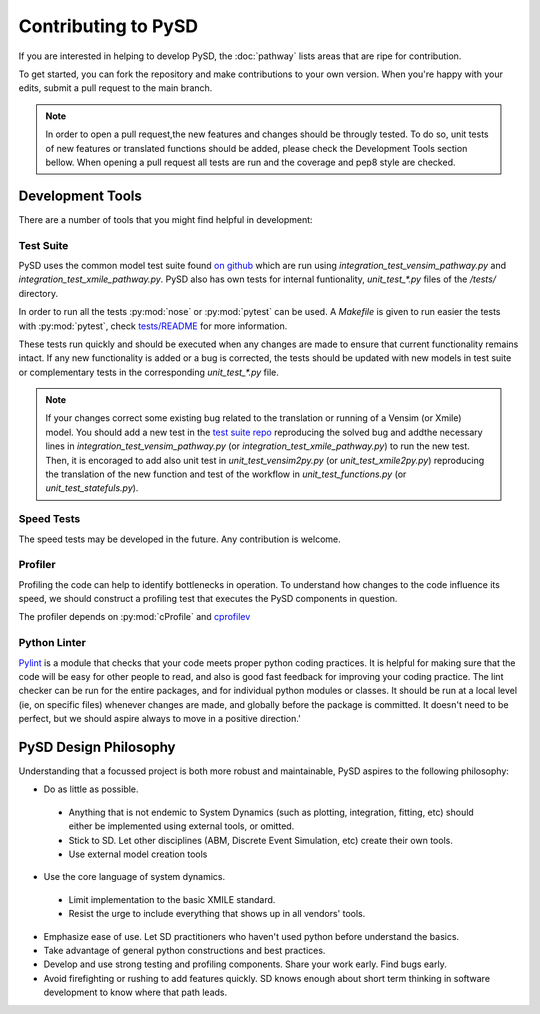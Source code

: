 Contributing to PySD
====================


If you are interested in helping to develop PySD, the :doc:`pathway` lists areas that are ripe
for contribution.

To get started, you can fork the repository and make contributions to your own version.
When you're happy with your edits, submit a pull request to the main branch.

.. note::
  In order to open a pull request,the new features and changes should be througly tested.
  To do so, unit tests of new features or translated functions should be added, please check the Development Tools section bellow. When opening a pull request all tests are run and the coverage and pep8 style are checked.

Development Tools
-----------------
There are a number of tools that you might find helpful in development:

Test Suite
^^^^^^^^^^
PySD uses the common model test suite found `on github <https://github.com/SDXorg/test-models>`_
which are run using `integration_test_vensim_pathway.py` and `integration_test_xmile_pathway.py`.
PySD also has own tests for internal funtionality, `unit_test_*.py` files
of the `/tests/` directory.

In order to run all the tests :py:mod:`nose` or :py:mod:`pytest` can be used.
A `Makefile` is given to run easier the tests with :py:mod:`pytest`, check
`tests/README <https://github.com/JamesPHoughton/pysd/tree/master/tests/README.md>`_
for more information.

These tests run quickly and should be executed when any changes are made to ensure
that current functionality remains intact. If any new functionality is added or a
bug is corrected, the tests should be updated with new models in test suite or
complementary tests in the corresponding `unit_test_*.py` file.

.. note::
  If your changes correct some existing bug related to the translation or running
  of a Vensim (or Xmile) model. You should add a new test in the `test suite repo <https://github.com/SDXorg/test-models>`_ reproducing the solved bug and addthe necessary lines in `integration_test_vensim_pathway.py` (or `integration_test_xmile_pathway.py`) to run the new test. Then, it is encoraged to add also unit test in `unit_test_vensim2py.py` (or `unit_test_xmile2py.py`) reproducing the translation of the new function and test of the workflow in
  `unit_test_functions.py` (or `unit_test_statefuls.py`).

Speed Tests
^^^^^^^^^^^
The speed tests may be developed in the future. Any contribution is welcome.


Profiler
^^^^^^^^
Profiling the code can help to identify bottlenecks in operation. To understand how changes to the
code influence its speed, we should construct a profiling test that executes the PySD components in
question.

The profiler depends on :py:mod:`cProfile` and `cprofilev <https://github.com/ymichael/cprofilev>`_


Python Linter
^^^^^^^^^^^^^
`Pylint <http://docs.pylint.org/>`_ is a module that checks that your code meets proper python
coding practices. It is helpful for making sure that the code will be easy for other people to read,
and also is good fast feedback for improving your coding practice. The lint checker can be run for
the entire packages, and for individual python modules or classes. It should be run at a local level
(ie, on specific files) whenever changes are made, and globally before the package is committed.
It doesn't need to be perfect, but we should aspire always to move in a positive direction.'


PySD Design Philosophy
----------------------
Understanding that a focussed project is both more robust and maintainable, PySD aspires to the
following philosophy:


* Do as little as possible.

 * Anything that is not endemic to System Dynamics (such as plotting, integration, fitting, etc)
   should either be implemented using external tools, or omitted.
 * Stick to SD. Let other disciplines (ABM, Discrete Event Simulation, etc) create their own tools.
 * Use external model creation tools

* Use the core language of system dynamics.

 * Limit implementation to the basic XMILE standard.
 * Resist the urge to include everything that shows up in all vendors' tools.

* Emphasize ease of use. Let SD practitioners who haven't used python before understand the basics.
* Take advantage of general python constructions and best practices.
* Develop and use strong testing and profiling components. Share your work early. Find bugs early.
* Avoid firefighting or rushing to add features quickly. SD knows enough about short term thinking
  in software development to know where that path leads.
